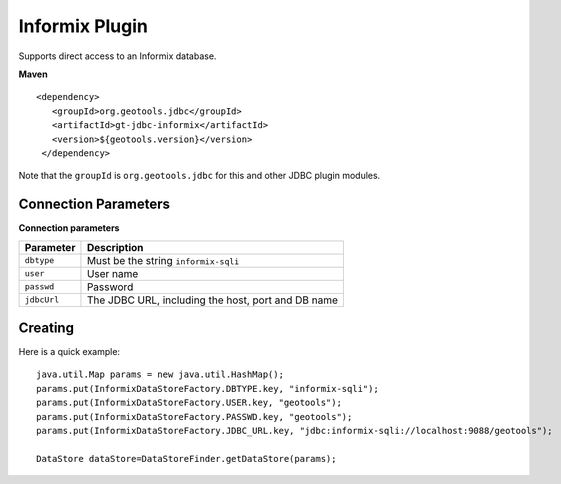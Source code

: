 Informix Plugin
---------------

Supports direct access to an Informix database.

**Maven**

::

   <dependency>
      <groupId>org.geotools.jdbc</groupId>
      <artifactId>gt-jdbc-informix</artifactId>
      <version>${geotools.version}</version>
    </dependency>

Note that the ``groupId`` is ``org.geotools.jdbc`` for this and other JDBC plugin modules.

Connection Parameters
^^^^^^^^^^^^^^^^^^^^^

**Connection parameters**

+---------------+----------------------------------------------------+
| Parameter     | Description                                        |
+===============+====================================================+
| ``dbtype``    | Must be the string ``informix-sqli``               |
+---------------+----------------------------------------------------+
| ``user``      | User name                                          |
+---------------+----------------------------------------------------+
| ``passwd``    | Password                                           |
+---------------+----------------------------------------------------+
| ``jdbcUrl``   | The JDBC URL, including the host, port and DB name |
+---------------+----------------------------------------------------+

Creating
^^^^^^^^

Here is a quick example::

  java.util.Map params = new java.util.HashMap();
  params.put(InformixDataStoreFactory.DBTYPE.key, "informix-sqli");
  params.put(InformixDataStoreFactory.USER.key, "geotools");
  params.put(InformixDataStoreFactory.PASSWD.key, "geotools");
  params.put(InformixDataStoreFactory.JDBC_URL.key, "jdbc:informix-sqli://localhost:9088/geotools");
  
  DataStore dataStore=DataStoreFinder.getDataStore(params);
